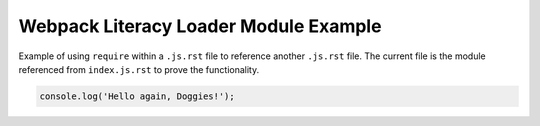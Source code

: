 Webpack Literacy Loader Module Example
======================================
Example of using ``require`` within a ``.js.rst`` file to reference another
``.js.rst`` file. The current file is the module referenced from
``index.js.rst`` to prove the functionality.

.. code-block:: javascript

    console.log('Hello again, Doggies!');
